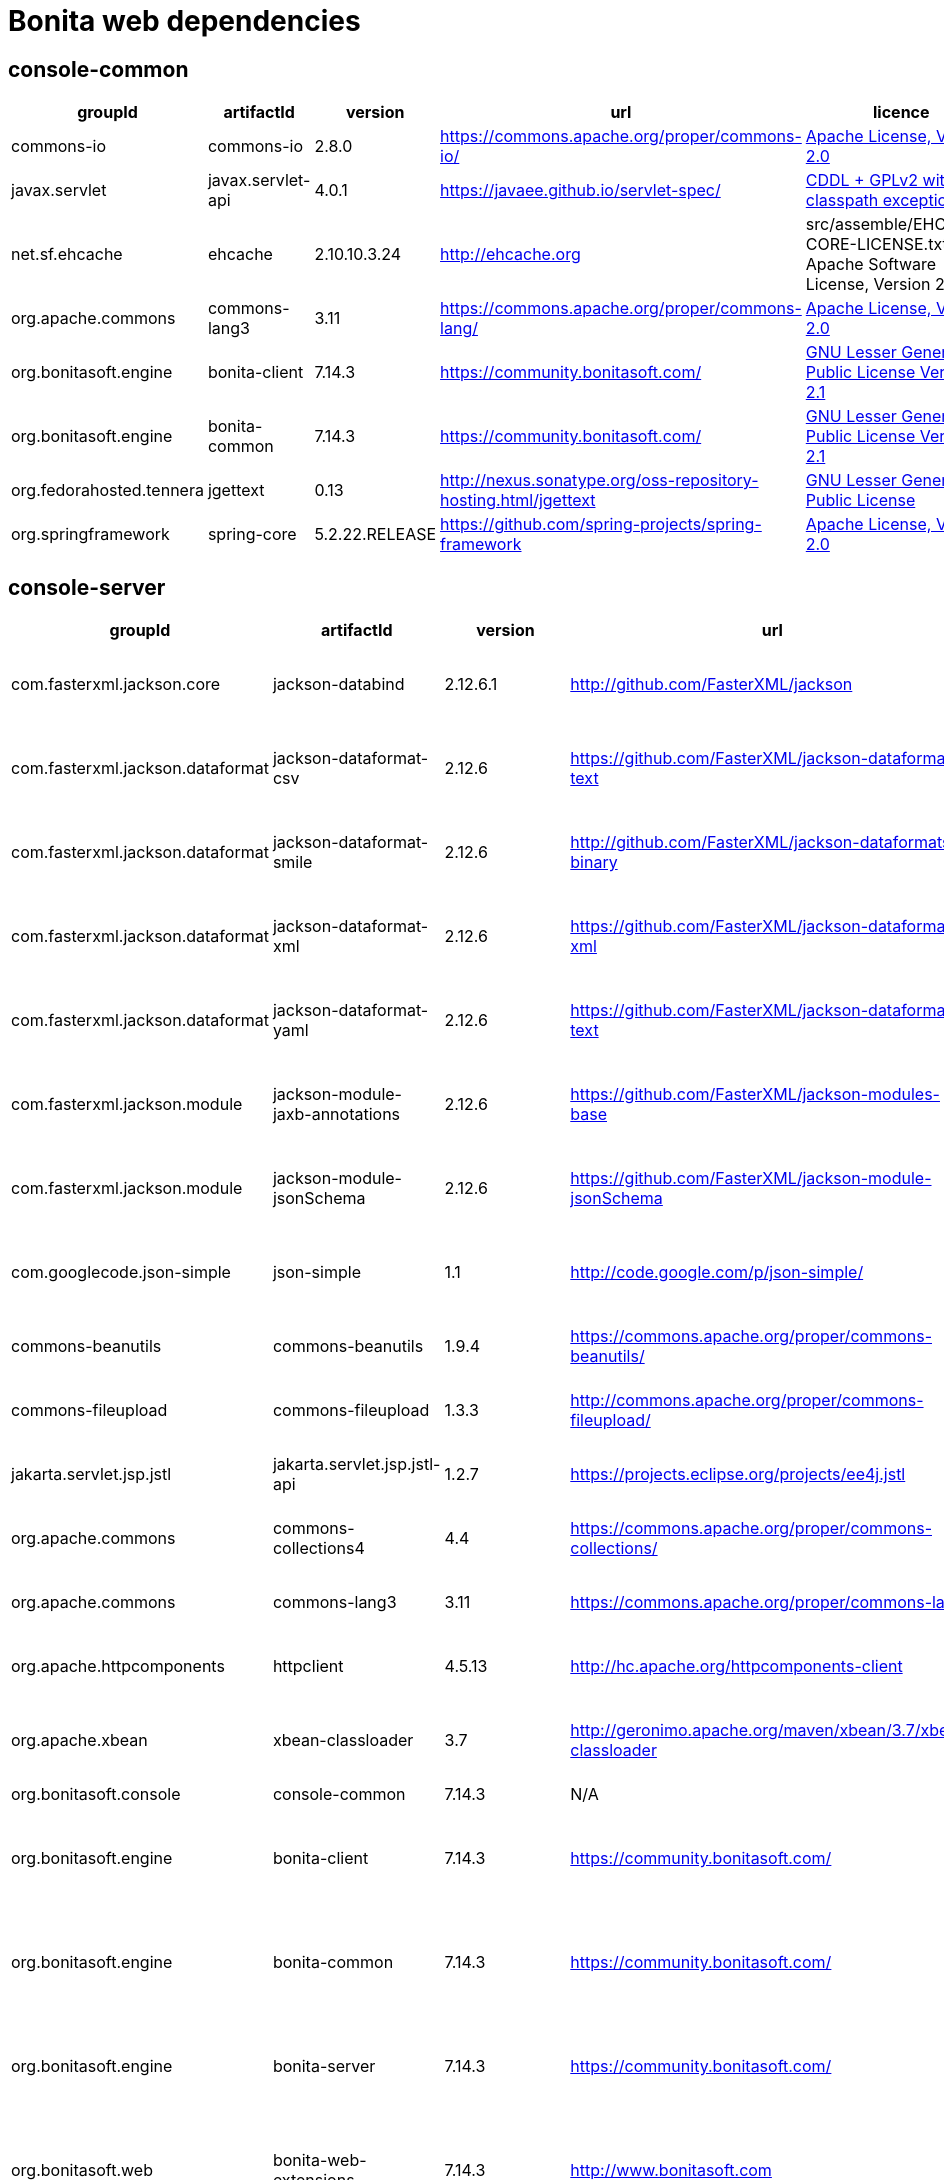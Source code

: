 
= Bonita web dependencies
:description: List all dependencies uses for Bonita web

== console-common

|===
| groupId | artifactId | version | url | licence

| commons-io
| commons-io
| 2.8.0
| https://commons.apache.org/proper/commons-io/[https://commons.apache.org/proper/commons-io/]
|  https://www.apache.org/licenses/LICENSE-2.0.txt[Apache License, Version 2.0]

| javax.servlet
| javax.servlet-api
| 4.0.1
| https://javaee.github.io/servlet-spec/[https://javaee.github.io/servlet-spec/]
|  https://oss.oracle.com/licenses/CDDL+GPL-1.1[CDDL + GPLv2 with classpath exception]

| net.sf.ehcache
| ehcache
| 2.10.10.3.24
| http://ehcache.org[http://ehcache.org]
|  src/assemble/EHCACHE-CORE-LICENSE.txt[The Apache Software License, Version 2.0]

| org.apache.commons
| commons-lang3
| 3.11
| https://commons.apache.org/proper/commons-lang/[https://commons.apache.org/proper/commons-lang/]
|  https://www.apache.org/licenses/LICENSE-2.0.txt[Apache License, Version 2.0]

| org.bonitasoft.engine
| bonita-client
| 7.14.3
| https://community.bonitasoft.com/[https://community.bonitasoft.com/]
|  http://www.gnu.org/licenses/lgpl-2.1.html[GNU Lesser General Public License Version 2.1]

| org.bonitasoft.engine
| bonita-common
| 7.14.3
| https://community.bonitasoft.com/[https://community.bonitasoft.com/]
|  http://www.gnu.org/licenses/lgpl-2.1.html[GNU Lesser General Public License Version 2.1]

| org.fedorahosted.tennera
| jgettext
| 0.13
| http://nexus.sonatype.org/oss-repository-hosting.html/jgettext[http://nexus.sonatype.org/oss-repository-hosting.html/jgettext]
|  http://www.gnu.org/licenses/lgpl-2.1.html[GNU Lesser General Public License]

| org.springframework
| spring-core
| 5.2.22.RELEASE
| https://github.com/spring-projects/spring-framework[https://github.com/spring-projects/spring-framework]
|  https://www.apache.org/licenses/LICENSE-2.0[Apache License, Version 2.0]
|=== 

== console-server

|===
| groupId | artifactId | version | url | licence

| com.fasterxml.jackson.core
| jackson-databind
| 2.12.6.1
| http://github.com/FasterXML/jackson[http://github.com/FasterXML/jackson]
|  http://www.apache.org/licenses/LICENSE-2.0.txt[The Apache Software License, Version 2.0]

| com.fasterxml.jackson.dataformat
| jackson-dataformat-csv
| 2.12.6
| https://github.com/FasterXML/jackson-dataformats-text[https://github.com/FasterXML/jackson-dataformats-text]
|  http://www.apache.org/licenses/LICENSE-2.0.txt[The Apache Software License, Version 2.0]

| com.fasterxml.jackson.dataformat
| jackson-dataformat-smile
| 2.12.6
| http://github.com/FasterXML/jackson-dataformats-binary[http://github.com/FasterXML/jackson-dataformats-binary]
|  http://www.apache.org/licenses/LICENSE-2.0.txt[The Apache Software License, Version 2.0]

| com.fasterxml.jackson.dataformat
| jackson-dataformat-xml
| 2.12.6
| https://github.com/FasterXML/jackson-dataformat-xml[https://github.com/FasterXML/jackson-dataformat-xml]
|  http://www.apache.org/licenses/LICENSE-2.0.txt[The Apache Software License, Version 2.0]

| com.fasterxml.jackson.dataformat
| jackson-dataformat-yaml
| 2.12.6
| https://github.com/FasterXML/jackson-dataformats-text[https://github.com/FasterXML/jackson-dataformats-text]
|  http://www.apache.org/licenses/LICENSE-2.0.txt[The Apache Software License, Version 2.0]

| com.fasterxml.jackson.module
| jackson-module-jaxb-annotations
| 2.12.6
| https://github.com/FasterXML/jackson-modules-base[https://github.com/FasterXML/jackson-modules-base]
|  http://www.apache.org/licenses/LICENSE-2.0.txt[The Apache Software License, Version 2.0]

| com.fasterxml.jackson.module
| jackson-module-jsonSchema
| 2.12.6
| https://github.com/FasterXML/jackson-module-jsonSchema[https://github.com/FasterXML/jackson-module-jsonSchema]
|  http://www.apache.org/licenses/LICENSE-2.0.txt[The Apache Software License, Version 2.0]

| com.googlecode.json-simple
| json-simple
| 1.1
| http://code.google.com/p/json-simple/[http://code.google.com/p/json-simple/]
|  http://www.apache.org/licenses/LICENSE-2.0.txt[The Apache Software License, Version 2.0]

| commons-beanutils
| commons-beanutils
| 1.9.4
| https://commons.apache.org/proper/commons-beanutils/[https://commons.apache.org/proper/commons-beanutils/]
|  https://www.apache.org/licenses/LICENSE-2.0.txt[Apache License, Version 2.0]

| commons-fileupload
| commons-fileupload
| 1.3.3
| http://commons.apache.org/proper/commons-fileupload/[http://commons.apache.org/proper/commons-fileupload/]
|  https://www.apache.org/licenses/LICENSE-2.0.txt[Apache License, Version 2.0]

| jakarta.servlet.jsp.jstl
| jakarta.servlet.jsp.jstl-api
| 1.2.7
| https://projects.eclipse.org/projects/ee4j.jstl[https://projects.eclipse.org/projects/ee4j.jstl]
|  http://www.eclipse.org/legal/epl-2.0https://www.gnu.org/software/classpath/license.html[EPL 2.0GPL2 w/ CPE]

| org.apache.commons
| commons-collections4
| 4.4
| https://commons.apache.org/proper/commons-collections/[https://commons.apache.org/proper/commons-collections/]
|  https://www.apache.org/licenses/LICENSE-2.0.txt[Apache License, Version 2.0]

| org.apache.commons
| commons-lang3
| 3.11
| https://commons.apache.org/proper/commons-lang/[https://commons.apache.org/proper/commons-lang/]
|  https://www.apache.org/licenses/LICENSE-2.0.txt[Apache License, Version 2.0]

| org.apache.httpcomponents
| httpclient
| 4.5.13
| http://hc.apache.org/httpcomponents-client[http://hc.apache.org/httpcomponents-client]
|  http://www.apache.org/licenses/LICENSE-2.0.txt[Apache License, Version 2.0]

| org.apache.xbean
| xbean-classloader
| 3.7
| http://geronimo.apache.org/maven/xbean/3.7/xbean-classloader[http://geronimo.apache.org/maven/xbean/3.7/xbean-classloader]
|  http://www.apache.org/licenses/LICENSE-2.0.txt[The Apache Software License, Version 2.0]

| org.bonitasoft.console
| console-common
| 7.14.3
| N/A
|  -

| org.bonitasoft.engine
| bonita-client
| 7.14.3
| https://community.bonitasoft.com/[https://community.bonitasoft.com/]
|  http://www.gnu.org/licenses/lgpl-2.1.html[GNU Lesser General Public License Version 2.1]

| org.bonitasoft.engine
| bonita-common
| 7.14.3
| https://community.bonitasoft.com/[https://community.bonitasoft.com/]
|  http://www.gnu.org/licenses/lgpl-2.1.html[GNU Lesser General Public License Version 2.1]

| org.bonitasoft.engine
| bonita-server
| 7.14.3
| https://community.bonitasoft.com/[https://community.bonitasoft.com/]
|  http://www.gnu.org/licenses/lgpl-2.1.html[GNU Lesser General Public License Version 2.1]

| org.bonitasoft.web
| bonita-web-extensions
| 7.14.3
| http://www.bonitasoft.com[http://www.bonitasoft.com]
|  http://www.gnu.org/licenses/lgpl-2.1.html[GNU Lesser General Public License Version 2.1]

| org.codehaus.groovy
| groovy
| 3.0.9
| https://groovy-lang.org[https://groovy-lang.org]
|  http://www.apache.org/licenses/LICENSE-2.0.txt[The Apache Software License, Version 2.0]

| org.codehaus.jettison
| jettison
| 1.3.1
| http://codehaus.org/jettison/[http://codehaus.org/jettison/]
|  -

| org.glassfish.web
| jakarta.servlet.jsp.jstl
| 1.2.6
| https://projects.eclipse.org/projects/ee4j.jstl[https://projects.eclipse.org/projects/ee4j.jstl]
|  http://www.eclipse.org/legal/epl-2.0https://www.gnu.org/software/classpath/license.html[EPL 2.0GPL2 w/ CPE]

| org.restlet.jee
| org.restlet.ext.servlet
| 2.3.12
| http://restlet.org/org.restlet.ext.servlet[http://restlet.org/org.restlet.ext.servlet]
|  http://www.opensource.org/licenses/apache-2.0http://www.opensource.org/licenses/lgpl-3.0http://www.opensource.org/licenses/lgpl-2.1http://www.opensource.org/licenses/cddl1http://www.opensource.org/licenses/eclipse-1.0[Apache 2.0 licenseLGPL 3.0 licenseLGPL 2.1 licenseCDDL 1.0 licenseEPL 1.0 license]

| org.restlet.jse
| org.restlet
| 2.3.12
| http://restlet.org/org.restlet[http://restlet.org/org.restlet]
|  http://www.opensource.org/licenses/apache-2.0http://www.opensource.org/licenses/lgpl-3.0http://www.opensource.org/licenses/lgpl-2.1http://www.opensource.org/licenses/cddl1http://www.opensource.org/licenses/eclipse-1.0[Apache 2.0 licenseLGPL 3.0 licenseLGPL 2.1 licenseCDDL 1.0 licenseEPL 1.0 license]

| org.restlet.jse
| org.restlet.ext.jackson
| 2.3.12
| http://restlet.org/org.restlet.ext.jackson[http://restlet.org/org.restlet.ext.jackson]
|  http://www.opensource.org/licenses/apache-2.0http://www.opensource.org/licenses/lgpl-3.0http://www.opensource.org/licenses/lgpl-2.1http://www.opensource.org/licenses/cddl1http://www.opensource.org/licenses/eclipse-1.0[Apache 2.0 licenseLGPL 3.0 licenseLGPL 2.1 licenseCDDL 1.0 licenseEPL 1.0 license]

| org.scribe
| scribe
| 1.2.3
| http://github.com/fernandezpablo85/scribe-java[http://github.com/fernandezpablo85/scribe-java]
|  http://github.com/fernandezpablo85/scribe-java/blob/master/LICENSE.txt[MIT]

| org.springframework
| spring-web
| 5.2.22.RELEASE
| https://github.com/spring-projects/spring-framework[https://github.com/spring-projects/spring-framework]
|  https://www.apache.org/licenses/LICENSE-2.0[Apache License, Version 2.0]

| org.tuckey
| urlrewritefilter
| 4.0.3
| http://www.tuckey.org/urlrewrite/[http://www.tuckey.org/urlrewrite/]
|  http://www.opensource.org/licenses/bsd-license.php[BSD]

| org.yaml
| snakeyaml
| 1.32
| https://bitbucket.org/snakeyaml/snakeyaml[https://bitbucket.org/snakeyaml/snakeyaml]
|  http://www.apache.org/licenses/LICENSE-2.0.txt[Apache License, Version 2.0]

| ro.isdc.wro4j
| wro4j-core
| 1.7.0
| http://code.google.com/p/wro4j/wro4j-core/[http://code.google.com/p/wro4j/wro4j-core/]
|  http://www.apache.org/licenses/LICENSE-2.0.txt[The Apache Software License, Version 2.0]
|=== 

== console-common-sp

|===
| groupId | artifactId | version | url | licence

| com.bonitasoft.engine
| bonita-client-sp
| 7.14.3
| N/A
|  -

| commons-io
| commons-io
| 2.8.0
| https://commons.apache.org/proper/commons-io/[https://commons.apache.org/proper/commons-io/]
|  https://www.apache.org/licenses/LICENSE-2.0.txt[Apache License, Version 2.0]

| org.bonitasoft.console
| console-common
| 7.14.3
| N/A
|  -
|=== 

== console-server-sp

|===
| groupId | artifactId | version | url | licence

| com.bonitasoft.engine
| bonita-client-sp
| 7.14.3
| N/A
|  -

| com.bonitasoft.engine
| bonita-common-sp
| 7.14.3
| N/A
|  -

| com.bonitasoft.engine
| bonita-server-sp
| 7.14.3
| https://community.bonitasoft.com/[https://community.bonitasoft.com/]
|  http://www.gnu.org/licenses/lgpl-2.1.html[GNU Lesser General Public License Version 2.1]

| com.bonitasoft.web
| bonita-web-extensions-sp
| 7.14.3
| http://www.bonitasoft.com[http://www.bonitasoft.com]
|  -

| commons-fileupload
| commons-fileupload
| 1.3.3
| http://commons.apache.org/proper/commons-fileupload/[http://commons.apache.org/proper/commons-fileupload/]
|  https://www.apache.org/licenses/LICENSE-2.0.txt[Apache License, Version 2.0]

| commons-io
| commons-io
| 2.8.0
| https://commons.apache.org/proper/commons-io/[https://commons.apache.org/proper/commons-io/]
|  https://www.apache.org/licenses/LICENSE-2.0.txt[Apache License, Version 2.0]

| jakarta.servlet.jsp.jstl
| jakarta.servlet.jsp.jstl-api
| 1.2.7
| https://projects.eclipse.org/projects/ee4j.jstl[https://projects.eclipse.org/projects/ee4j.jstl]
|  http://www.eclipse.org/legal/epl-2.0https://www.gnu.org/software/classpath/license.html[EPL 2.0GPL2 w/ CPE]

| net.sourceforge.spnego
| spnego
| r9
| http://spnego.sourceforge.net/[http://spnego.sourceforge.net/]
|  http://www.gnu.org/licenses/lgpl-3.0.html[GNU Lesser General Public License v3.0]

| org.apache.xbean
| xbean-classloader
| 3.7
| http://geronimo.apache.org/maven/xbean/3.7/xbean-classloader[http://geronimo.apache.org/maven/xbean/3.7/xbean-classloader]
|  http://www.apache.org/licenses/LICENSE-2.0.txt[The Apache Software License, Version 2.0]

| org.bonitasoft.console
| console-common-sp
| 7.14.3
| N/A
|  -

| org.bonitasoft.console
| console-server
| 7.14.3
| N/A
|  -

| org.bonitasoft.console
| console-server
| 7.14.3
| N/A
|  -

| org.glassfish.web
| jakarta.servlet.jsp.jstl
| 1.2.6
| https://projects.eclipse.org/projects/ee4j.jstl[https://projects.eclipse.org/projects/ee4j.jstl]
|  http://www.eclipse.org/legal/epl-2.0https://www.gnu.org/software/classpath/license.html[EPL 2.0GPL2 w/ CPE]

| org.keycloak
| keycloak-adapter-core
| 18.0.2
| http://keycloak.org/keycloak-adapter-core[http://keycloak.org/keycloak-adapter-core]
|  https://www.apache.org/licenses/LICENSE-2.0[Apache License, Version 2.0]

| org.keycloak
| keycloak-saml-adapter-api-public
| 18.0.2
| http://keycloak.org/keycloak-saml-adapter-api-public[http://keycloak.org/keycloak-saml-adapter-api-public]
|  https://www.apache.org/licenses/LICENSE-2.0[Apache License, Version 2.0]

| org.keycloak
| keycloak-saml-servlet-filter-adapter
| 18.0.2
| http://keycloak.org/keycloak-saml-servlet-filter-adapter[http://keycloak.org/keycloak-saml-servlet-filter-adapter]
|  https://www.apache.org/licenses/LICENSE-2.0[Apache License, Version 2.0]

| org.keycloak
| keycloak-servlet-filter-adapter
| 18.0.2
| http://keycloak.org/keycloak-servlet-filter-adapter[http://keycloak.org/keycloak-servlet-filter-adapter]
|  https://www.apache.org/licenses/LICENSE-2.0[Apache License, Version 2.0]

| org.scribe
| scribe
| 1.2.3
| http://github.com/fernandezpablo85/scribe-java[http://github.com/fernandezpablo85/scribe-java]
|  http://github.com/fernandezpablo85/scribe-java/blob/master/LICENSE.txt[MIT]

| org.slf4j
| slf4j-api
| 1.7.30
| http://www.slf4j.org[http://www.slf4j.org]
|  http://www.opensource.org/licenses/mit-license.php[MIT License]

| org.tuckey
| urlrewritefilter
| 4.0.3
| http://www.tuckey.org/urlrewrite/[http://www.tuckey.org/urlrewrite/]
|  http://www.opensource.org/licenses/bsd-license.php[BSD]
|=== 
